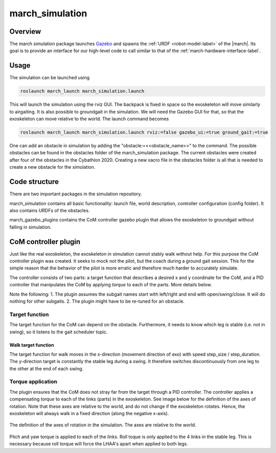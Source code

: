 .. _march-simulation-label:

march_simulation
================

Overview
--------
The march simulation package launches `Gazebo <https://gazebosim.org/>`_ and spawns the :ref:`URDF <robot-model-label>` of the |march|.
Its goal is to provide an interface for our high-level code to call similar to that of the :ref:`march-hardware-interface-label`.

Usage
-----

The simulation can be launched using

.. code::

  roslaunch march_launch march_simulation.launch

This will launch the simulation using the rviz GUI. The backpack is fixed in space so the exoskeleton will move
similarly to airgaiting. It is also possible to groundgait in the simulation. We will need the Gazebo GUI for that,
so that the exoskeleton can move relative to the world. The launch command becomes

.. code::

  roslaunch march_launch march_simulation.launch rviz:=false gazebo_ui:=true ground_gait:=true

One can add an obstacle in simulation by adding the "obstacle:=<<obstacle_name>>" to the command. The possible
obstacles can be found in the obstacles folder of the march_simulation package. The current obstacles were created
after four of the obstacles in the Cybathlon 2020. Creating a new xacro file in the obstacles folder is all that is needed to create a new obstacle
for the simulation.

Code structure
--------------

There are two important packages in the simulation repository.

march_simulation contains all basic functionality: launch file, world description, controller configuration
(config folder). It also contains URDFs of the obstacles.

march_gazebo_plugins contains the CoM controller gazebo plugin that allows the exoskeleton to groundgait without
falling in simulation.

CoM controller plugin
---------------------

Just like the real exoskeleton, the exoskeleton in simulation cannot stably walk without help. For this purpose the
CoM controller plugin was created. It seeks to mock not the pilot, but the coach during a ground gait session. This
for the simple reason that the behavior of the pilot is more erratic and therefore much harder to accurately simulate.

The controller consists of two parts: a target function that describes a desired x and y coordinate for the CoM, and a
PID controller that manipulates the CoM by applying *torque* to each of the parts. More details below.

Note the following:
1. The plugin assumes the subgait names start with left/right and end with open/swing/close. It will do nothing for
other subgaits.
2. The plugin might have to be re-tuned for an obstacle.

Target function
^^^^^^^^^^^^^^^

The target function for the CoM can depend on the obstacle. Furthermore, it needs to know which leg is stable (i.e. not
in swing), so it listens to the gait scheduler topic.

Walk target function
~~~~~~~~~~~~~~~~~~~~

The target function for walk moves in the x-direction (movement direction of exo) with speed step_size / step_duration.
The y-direction target is constantly the stable leg during a swing. It therefore switches discontinuously from one leg
to the other at the end of each swing.

Torque application
^^^^^^^^^^^^^^^^^^

The plugin ensures that the CoM does not stray far from the target through a PID controller. The controller applies a
compensating *torque* to each of the links (parts) in the exoskeleton. See image below for the definition of the axes
of rotation. Note that these axes are relative to the world, and do not change if the exoskeleton rotates. Hence, the
exoskeleton will always walk in a fixed direction (along the negative x-axis).

.. figure:: images/axes_of_rotation.png
   :align: center

   The definition of the axes of rotation in the simulation. The axes are relative to the world.

Pitch and yaw torque is applied to each of the links. Roll toque is only applied to the 4 links in the stable leg.
This is necessary because roll torque will force the LHAA's apart when applied to both legs.




